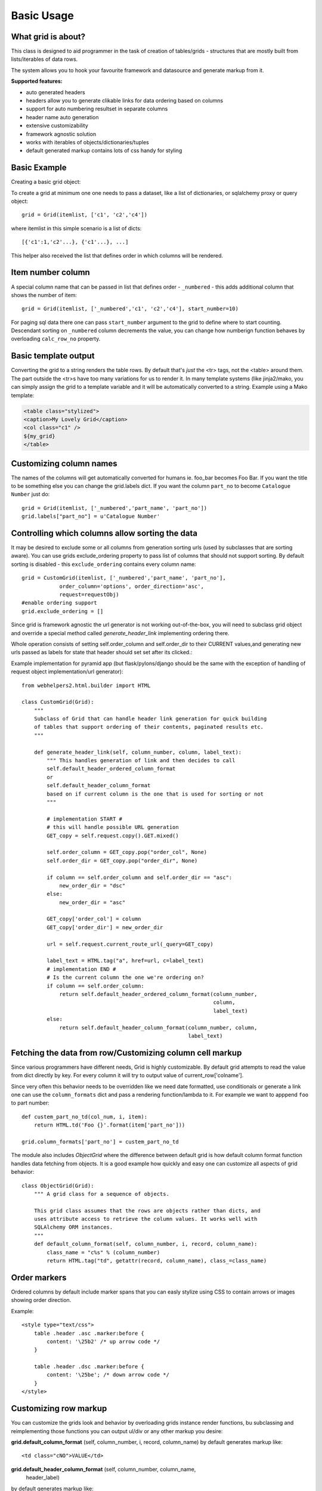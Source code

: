 Basic Usage
===========

What grid is about?
-------------------

This class is designed to aid programmer in the task of creation of
tables/grids - structures that are mostly built from lists/iterables of data rows.

The system allows you to hook your favourite framework and datasource and
generate markup from it.

**Supported features:**

* auto generated headers
* headers allow you to generate clikable links for data ordering based on columns
* support for auto numbering resultset in separate columns
* header name auto generation
* extensive customizability
* framework agnostic solution
* works with iterables of objects/dictionaries/tuples
* default generated markup contains lots of css handy for styling


Basic Example
-------------

Creating a basic grid object::

To create a grid at minimum one one needs to pass a dataset,
like a list of dictionaries, or sqlalchemy proxy or query object::

    grid = Grid(itemlist, ['c1', 'c2','c4'])

where itemlist in this simple scenario is a list of dicts::

    [{'c1':1,'c2'...}, {'c1'...}, ...]


This helper also received the list that defines order in which
columns will be rendered.

Item number column
------------------

A special column name that can be passed in list that defines
order - ``_numbered`` - this adds additional column that shows the number of item::

    grid = Grid(itemlist, ['_numbered','c1', 'c2','c4'], start_number=10)

For paging sql data there one can pass
``start_number`` argument to the grid to define where to start counting.
Descendant sorting on ``_numbered`` column decrements the value, you can
change how numberign function behaves by overloading ``calc_row_no``
property.

Basic template output
---------------------

Converting the grid to a string renders the table rows. By default that's *just*
the <tr> tags, not the <table> around them. The part outside the <tr>s
have too many variations for us to render it. In many template systems (like jinja2/mako,
you can simply assign the grid to a template variable and it will be
automatically converted to a string. Example using a Mako template:

.. code-block:: html

    <table class="stylized">
    <caption>My Lovely Grid</caption>
    <col class="c1" />
    ${my_grid}
    </table>

Customizing column names
------------------------

The names of the columns will get automatically converted for
humans ie. foo_bar becomes Foo Bar. If you want the title to be something
else you can change the grid.labels dict. If you want the column ``part_no``
to become ``Catalogue Number`` just do::

    grid = Grid(itemlist, ['_numbered','part_name', 'part_no'])
    grid.labels["part_no"] = u'Catalogue Number'


Controlling which columns allow sorting the data
------------------------------------------------

It may be desired to exclude some or all columns from generation sorting
urls (used by subclasses that are sorting aware). You can use grids
exclude_ordering property to pass list of columns that should not support
sorting. By default sorting is disabled - this ``exclude_ordering`` contains
every column name::

    grid = CustomGrid(itemlist, ['_numbered','part_name', 'part_no'],
                order_column='options', order_direction='asc',
                request=requestObj)
    #enable ordering support
    grid.exclude_ordering = []

Since grid is framework agnostic the url generator is not working out-of-the-box,
you will need to subclass grid object and override a special method called
`generate_header_link` implementing ordering there.

Whole operation consists of setting self.order_column and self.order_dir to
their CURRENT values,and generating new urls passed as labels for state
that header should set set after its clicked.:

Example implementation for pyramid app (but flask/pylons/django should be the
same with the exception of handling of request object implementation/url generator)::

    from webhelpers2.html.builder import HTML

    class CustomGrid(Grid):
        """
        Subclass of Grid that can handle header link generation for quick building
        of tables that support ordering of their contents, paginated results etc.
        """

        def generate_header_link(self, column_number, column, label_text):
            """ This handles generation of link and then decides to call
            self.default_header_ordered_column_format
            or
            self.default_header_column_format
            based on if current column is the one that is used for sorting or not
            """

            # implementation START #
            # this will handle possible URL generation
            GET_copy = self.request.copy().GET.mixed()

            self.order_column = GET_copy.pop("order_col", None)
            self.order_dir = GET_copy.pop("order_dir", None)

            if column == self.order_column and self.order_dir == "asc":
                new_order_dir = "dsc"
            else:
                new_order_dir = "asc"

            GET_copy['order_col'] = column
            GET_copy['order_dir'] = new_order_dir

            url = self.request.current_route_url(_query=GET_copy)

            label_text = HTML.tag("a", href=url, c=label_text)
            # implementation END #
            # Is the current column the one we're ordering on?
            if column == self.order_column:
                return self.default_header_ordered_column_format(column_number,
                                                                 column,
                                                                 label_text)
            else:
                return self.default_header_column_format(column_number, column,
                                                         label_text)


Fetching the data from row/Customizing column cell markup
---------------------------------------------------------

Since various programmers have different needs, Grid is highly customizable.
By default grid attempts to read the value from dict directly by key.
For every column it will try to output value of current_row['colname'].

Since very often this behavior needs to be overridden like we need date
formatted, use conditionals or generate a link one can use
the  ``column_formats`` dict and pass a rendering function/lambda to it.
For example we want to apppend ``foo`` to part number::

    def custem_part_no_td(col_num, i, item):
        return HTML.td('Foo {}'.format(item['part_no']))

    grid.column_formats['part_no'] = custem_part_no_td

The module also includes `ObjectGrid` where the difference between default grid
is how default column format function handles data fetching from objects. It
is a good example how quickly and easy one can customize all aspects of grid behavior::

    class ObjectGrid(Grid):
        """ A grid class for a sequence of objects.

        This grid class assumes that the rows are objects rather than dicts, and
        uses attribute access to retrieve the column values. It works well with
        SQLAlchemy ORM instances.
        """
        def default_column_format(self, column_number, i, record, column_name):
            class_name = "c%s" % (column_number)
            return HTML.tag("td", getattr(record, column_name), class_=class_name)

Order markers
-------------

Ordered columns by default include marker spans that you can easly stylize using
CSS to contain arrows or images showing order direction.

Example::

    <style type="text/css">
        table .header .asc .marker:before {
            content: '\25b2' /* up arrow code */
        }

        table .header .dsc .marker:before {
            content: '\25be'; /* down arrow code */
        }
    </style>

Customizing row markup
----------------------
You can customize the grids look and behavior by overloading grids instance
render functions, bu subclassing and reimplementing those functions you can
output ul/div or any other markup you desire:

**grid.default_column_format** (self, column_number, i, record, column_name)
by default generates markup like::

    <td class="cNO">VALUE</td>

**grid.default_header_column_format** (self, column_number, column_name,
    header_label)

by default generates markup like::

    <td class="cNO COLUMN_NAME">VALUE</td>

**grid.default_header_ordered_column_format** (self, column_number, order,
    column_name, header_label):

Used by grids that support ordering of columns in the grid like,
webhelpers.pylonslib.grid.GridPylons.
by default generates markup like::

    <td class="cNO ordering ORDER_DIRECTION COLUMN_NAME">LABEL<span class="marker"></span></td>

**grid.default_header_record_format** (self, headers)
by default generates markup like::

    <tr class="header">HEADERS_MARKUP</tr>

**grid.default_record_format** (self, i, record, columns)
Make an HTML table from a list of objects, and soon a list of
sequences, a list of dicts, and a single dict.::

    <tr class="ODD_OR_EVEN">RECORD_MARKUP</tr>

**grid.generate_header_link** (self, column_number, column, label_text)
by default just sets the order direction and column properties for grid.

Actual link generation is handled by subclasses of Grid.

**grid.numbered_column_format** (self, column_number, i, record)
by default generates markup like::

    <td class="cNO">RECORD_NO</td>

